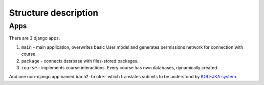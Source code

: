 Structure description
=====================

Apps
----

There are 3 django apps:

#.  ``main`` - main application, overwrites basic User model and generates permissions network
    for connection with course.
#.  ``package`` - connects database with files-stored packages.
#.  ``course`` - implements course interactions. Every course has own databases, dynamically created.

And one non-django app named ``baca2-broker`` which translates submits to be understood by
`KOLEJKA system <https://kolejka.matinf.uj.edu.pl/>`_.

